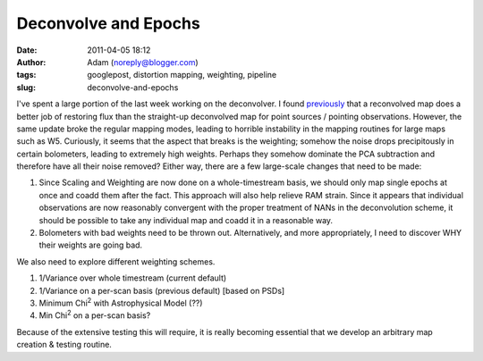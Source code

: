 Deconvolve and Epochs
#####################
:date: 2011-04-05 18:12
:author: Adam (noreply@blogger.com)
:tags: googlepost, distortion mapping, weighting, pipeline
:slug: deconvolve-and-epochs

I've spent a large portion of the last week working on the deconvolver.
I found `previously`_ that a reconvolved map does a better job of
restoring flux than the straight-up deconvolved map for point sources /
pointing observations.
However, the same update broke the regular mapping modes, leading to
horrible instability in the mapping routines for large maps such as W5.
Curiously, it seems that the aspect that breaks is the weighting;
somehow the noise drops precipitously in certain bolometers, leading to
extremely high weights. Perhaps they somehow dominate the PCA
subtraction and therefore have all their noise removed?
Either way, there are a few large-scale changes that need to be made:

#. Since Scaling and Weighting are now done on a whole-timestream basis,
   we should only map single epochs at once and coadd them after the
   fact. This approach will also help relieve RAM strain. Since it
   appears that individual observations are now reasonably convergent
   with the proper treatment of NANs in the deconvolution scheme, it
   should be possible to take any individual map and coadd it in a
   reasonable way.
#. Bolometers with bad weights need to be thrown out. Alternatively, and
   more appropriately, I need to discover WHY their weights are going
   bad.

We also need to explore different weighting schemes.

#. 1/Variance over whole timestream (current default)
#. 1/Variance on a per-scan basis (previous default) [based on PSDs]
#. Minimum Chi\ :sup:`2` with Astrophysical Model (??)
#. Min Chi\ :sup:`2` on a per-scan basis?

Because of the extensive testing this will require, it is really
becoming essential that we develop an arbitrary map creation & testing
routine.

.. raw:: html

   </p>

.. _previously: http://bolocam.blogspot.com/2011/03/workaround-for-individual-maps.html
